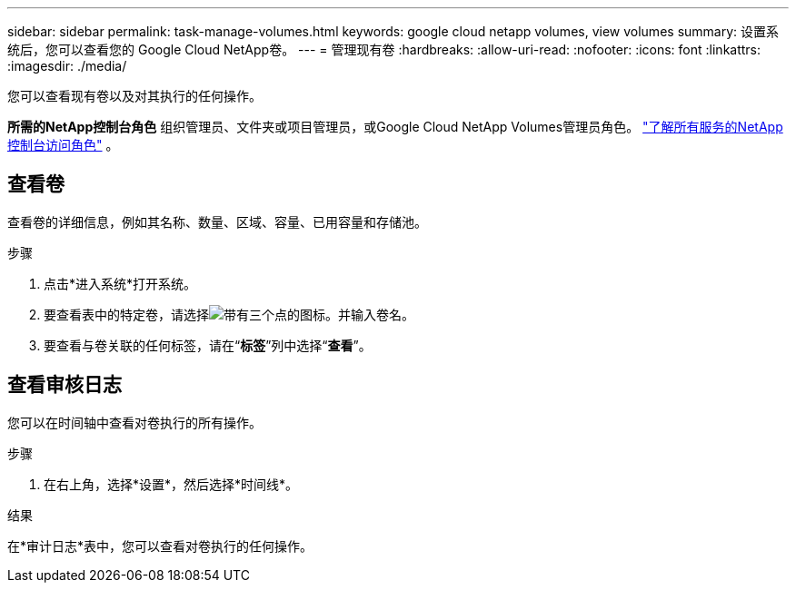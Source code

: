 ---
sidebar: sidebar 
permalink: task-manage-volumes.html 
keywords: google cloud netapp volumes, view volumes 
summary: 设置系统后，您可以查看您的 Google Cloud NetApp卷。 
---
= 管理现有卷
:hardbreaks:
:allow-uri-read: 
:nofooter: 
:icons: font
:linkattrs: 
:imagesdir: ./media/


[role="lead"]
您可以查看现有卷以及对其执行的任何操作。

*所需的NetApp控制台角色* 组织管理员、文件夹或项目管理员，或Google Cloud NetApp Volumes管理员角色。 https://docs.netapp.com/us-en/console-setup-admin/reference-iam-predefined-roles.html["了解所有服务的NetApp控制台访问角色"^] 。



== 查看卷

查看卷的详细信息，例如其名称、数量、区域、容量、已用容量和存储池。

.步骤
. 点击*进入系统*打开系统。
. 要查看表中的特定卷，请选择image:icon_search.png["带有三个点的图标。"]并输入卷名。
. 要查看与卷关联的任何标签，请在“*标签*”列中选择“*查看*”。




== 查看审核日志

您可以在时间轴中查看对卷执行的所有操作。

.步骤
. 在右上角，选择*设置*，然后选择*时间线*。


.结果
在*审计日志*表中，您可以查看对卷执行的任何操作。
